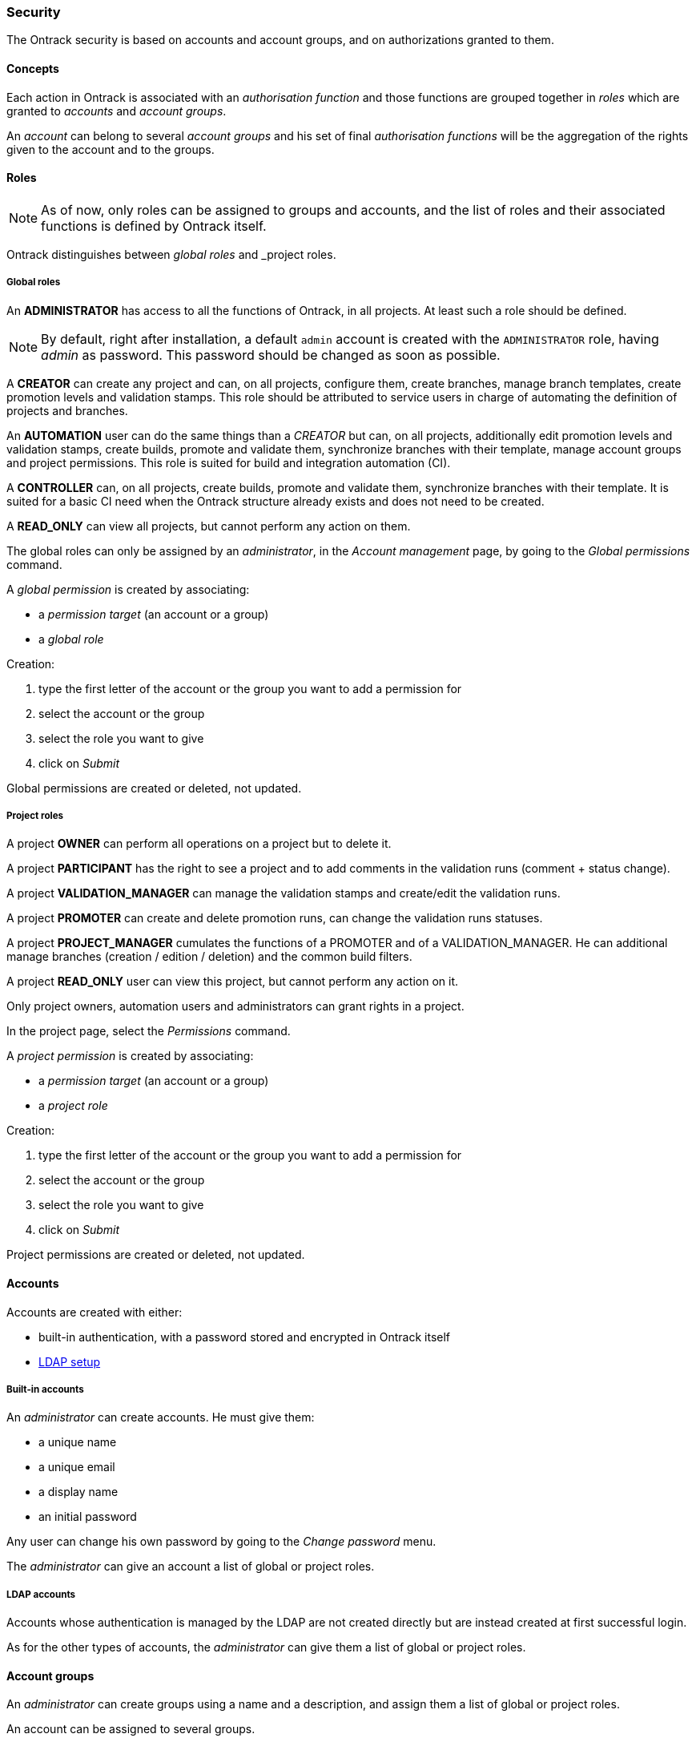[[security]]
=== Security

The Ontrack security is based on accounts and account groups, and on
authorizations granted to them.

[[security-concepts]]
==== Concepts

Each action in Ontrack is associated with an _authorisation function_ and those
functions are grouped together in _roles_ which are granted to _accounts_ and
_account groups_.

An _account_ can belong to several _account groups_ and his set of final
_authorisation functions_ will be the aggregation of the rights given to the
account and to the groups.

[[security-roles]]
==== Roles

NOTE: As of now, only roles can be assigned to groups and accounts, and the
list of roles and their associated functions is defined by Ontrack itself.

Ontrack distinguishes between _global roles_ and _project roles.

[[security-roles-global]]
===== Global roles

An **ADMINISTRATOR** has access to all the functions of Ontrack, in all
projects. At least such a role should be defined.

NOTE: By default, right after installation, a default `admin` account is
created with the `ADMINISTRATOR` role, having _admin_ as password. This
password should be changed as soon as possible.

A **CREATOR** can create any project and can, on all projects, configure them,
create branches, manage branch templates, create promotion levels and
validation stamps. This role should be attributed to service users in charge
of automating the definition of projects and branches.

An **AUTOMATION** user can do the same things than a _CREATOR_ but can, on all
projects, additionally edit promotion levels and validation stamps, create
builds, promote and validate them, synchronize branches with their template,
manage account groups and project permissions.
This role is suited for build and integration automation (CI).

A **CONTROLLER** can, on all projects, create builds, promote and validate
them, synchronize branches with their template. It is suited for a basic CI
need when the Ontrack structure already exists and does not need to be created.

A **READ_ONLY** can view all projects, but cannot perform any action on them.

The global roles can only be assigned by an _administrator_, in the _Account
management_ page, by going to the _Global permissions_ command.

A _global permission_ is created by associating:

* a _permission target_ (an account or a group)
* a _global role_

Creation:

1. type the first letter of the account or the group you want to add a permission for
2. select the account or the group
3. select the role you want to give
4. click on _Submit_

Global permissions are created or deleted, not updated.

[[security-roles-project]]
===== Project roles

A project **OWNER** can perform all operations on a project but to delete it.

A project **PARTICIPANT** has the right to see a project and to add comments
in the validation runs (comment + status change).

A project **VALIDATION_MANAGER** can manage the validation stamps and
create/edit the validation runs.

A project **PROMOTER** can create and delete promotion runs, can change the
validation runs statuses.

A project **PROJECT_MANAGER** cumulates the functions of a PROMOTER and of a
VALIDATION_MANAGER. He can additional manage branches (creation / edition / deletion) and the common
build filters.

A project **READ_ONLY** user can view this project, but cannot perform any action on it.

Only project owners, automation users and administrators can grant rights
in a project.

In the project page, select the _Permissions_ command.

A _project permission_ is created by associating:

* a _permission target_ (an account or a group)
* a _project role_

Creation:

1. type the first letter of the account or the group you want to add a
   permission for
2. select the account or the group
3. select the role you want to give
4. click on _Submit_

Project permissions are created or deleted, not updated.

[[security-accounts]]
==== Accounts

Accounts are created with either:

* built-in authentication, with a password stored and encrypted in Ontrack
itself
* <<ldap,LDAP setup>>

[[security-accounts-builtin]]
===== Built-in accounts

An _administrator_ can create accounts. He must give them:

* a unique name
* a unique email
* a display name
* an initial password

Any user can change his own password by going to the _Change password_ menu.

The _administrator_ can give an account a list of global or project roles.

[[security-accounts-ldap]]
===== LDAP accounts

Accounts whose authentication is managed by the LDAP are not created directly
but are instead created at first successful login.

As for the other types of accounts, the _administrator_ can give them a list
of global or project roles.

[[security-groups]]
==== Account groups

An _administrator_ can create groups using a name and a description, and assign
them a list of global or project roles.

An account can be assigned to several groups.

NOTE: If LDAP is enabled, some LDAP groups can be <<ldap-mapping,mapped>> to
the account groups.

[[security-general]]
==== General settings

By default, all users (including anonymous ones) have access to all the
projects, at least in read only mode.

You can disable this anonymous access by goint go to the _Settings_ and click
the _Edit_ button in the _General_ section. There you can set the
_Grants project view to all_ option to _No_.

[[security-extending]]
==== Extending the security

<<extending,Extensions>> can extend the security model beyond what
if defined in the Ontrack core. See
<<extending-security>> for more details.
